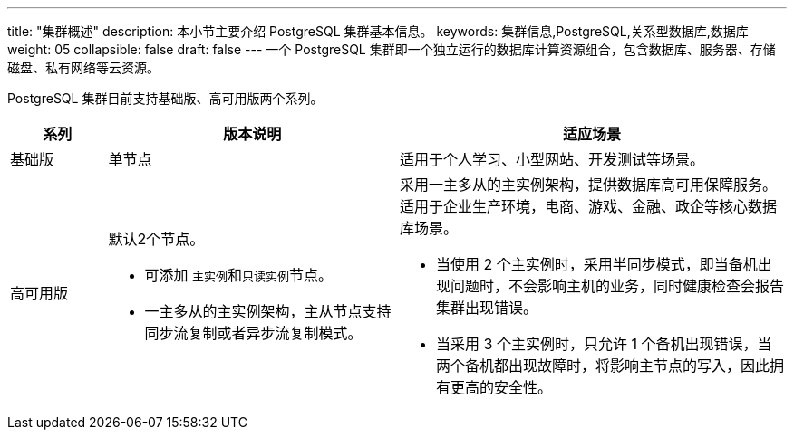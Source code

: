 ---
title: "集群概述"
description: 本小节主要介绍 PostgreSQL 集群基本信息。 
keywords: 集群信息,PostgreSQL,关系型数据库,数据库
weight: 05
collapsible: false
draft: false
---
一个 PostgreSQL 集群即一个独立运行的数据库计算资源组合，包含数据库、服务器、存储磁盘、私有网络等云资源。

PostgreSQL 集群目前支持``基础版``、``高可用版``两个系列。

[cols='1,3,4']
|===
| 系列 | 版本说明 | 适应场景

| 基础版
| 单节点
| 适用于个人学习、小型网站、开发测试等场景。

| 高可用版
 a| 默认2个节点。

* 可添加 ``主实例``和``只读实例``节点。
* 一主多从的主实例架构，主从节点支持同步流复制或者异步流复制模式。

 a| 采用一主多从的主实例架构，提供数据库高可用保障服务。适用于企业生产环境，电商、游戏、金融、政企等核心数据库场景。

* 当使用 2 个主实例时，采用半同步模式，即当备机出现问题时，不会影响主机的业务，同时健康检查会报告集群出现错误。
* 当采用 3 个主实例时，只允许 1 个备机出现错误，当两个备机都出现故障时，将影响主节点的写入，因此拥有更高的安全性。
|===
